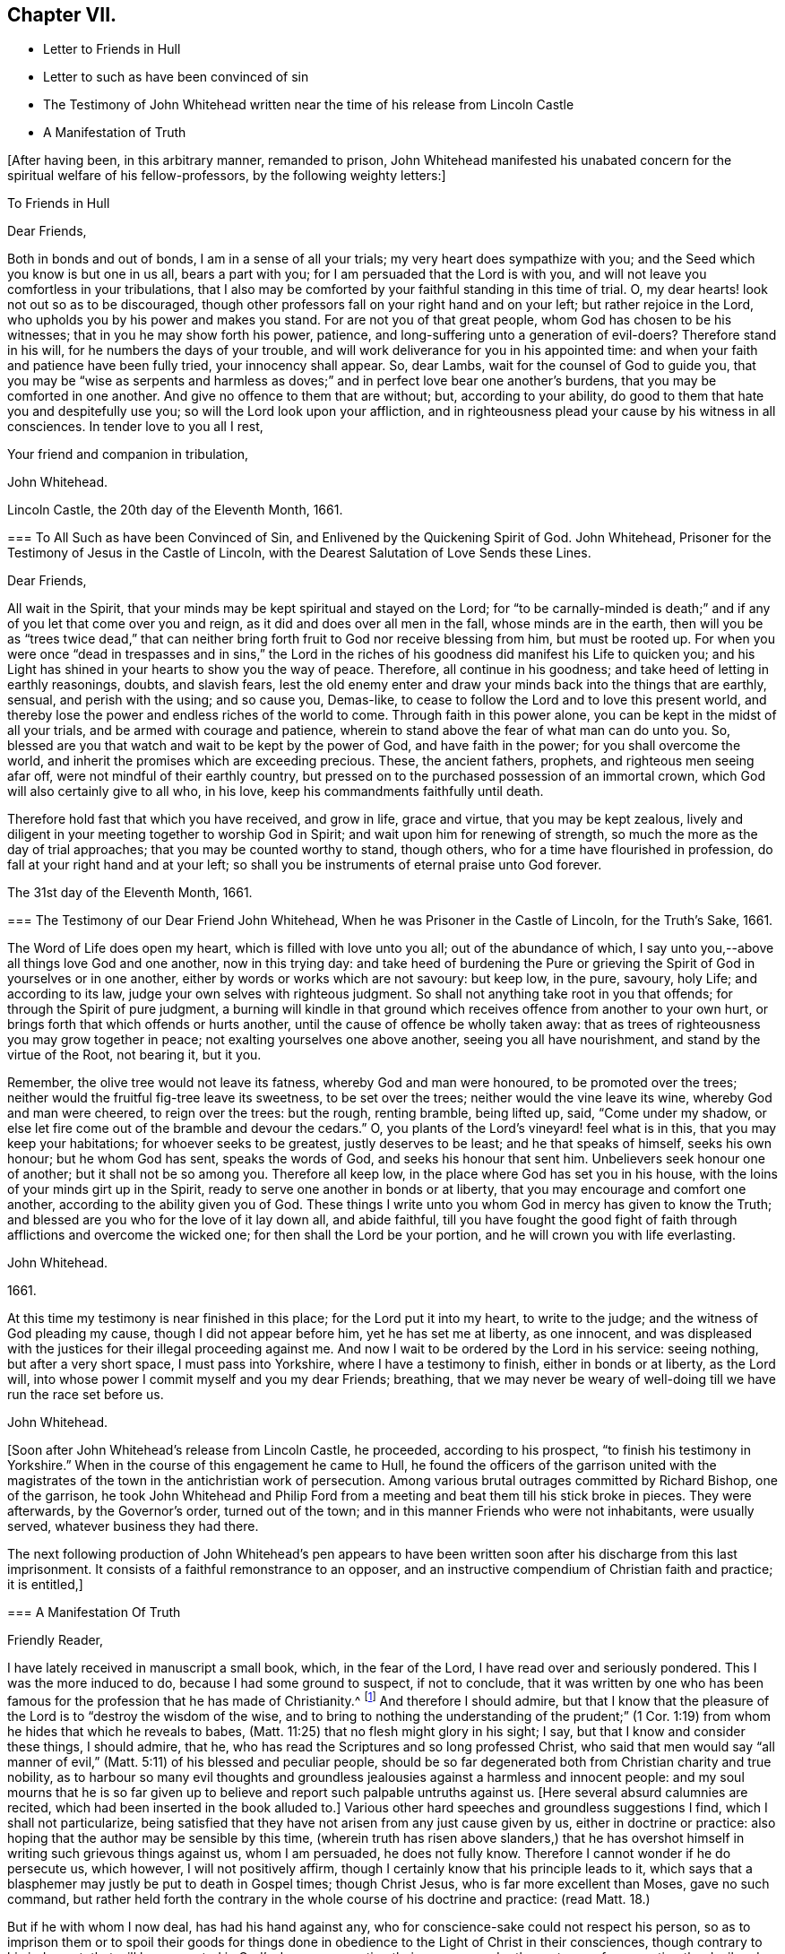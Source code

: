 == Chapter VII.

[.chapter-synopsis]
* Letter to Friends in Hull
* Letter to such as have been convinced of sin
* [.book-title]#The Testimony of John Whitehead# written near the time of his release from Lincoln Castle
* A Manifestation of Truth

+++[+++After having been, in this arbitrary manner, remanded to prison,
John Whitehead manifested his unabated concern for the spiritual welfare of his fellow-professors,
by the following weighty letters:]

[.embedded-content-document.epistle]
--

[.letter-heading]
To Friends in Hull

[.salutation]
Dear Friends,

Both in bonds and out of bonds, I am in a sense of all your trials;
my very heart does sympathize with you; and the Seed which you know is but one in us all,
bears a part with you; for I am persuaded that the Lord is with you,
and will not leave you comfortless in your tribulations,
that I also may be comforted by your faithful standing in this time of trial.
O, my dear hearts! look not out so as to be discouraged,
though other professors fall on your right hand and on your left;
but rather rejoice in the Lord, who upholds you by his power and makes you stand.
For are not you of that great people, whom God has chosen to be his witnesses;
that in you he may show forth his power, patience,
and long-suffering unto a generation of evil-doers?
Therefore stand in his will, for he numbers the days of your trouble,
and will work deliverance for you in his appointed time:
and when your faith and patience have been fully tried, your innocency shall appear.
So, dear Lambs, wait for the counsel of God to guide you,
that you may be "`wise as serpents and harmless as doves;`"
and in perfect love bear one another`'s burdens,
that you may be comforted in one another.
And give no offence to them that are without; but, according to your ability,
do good to them that hate you and despitefully use you;
so will the Lord look upon your affliction,
and in righteousness plead your cause by his witness in all consciences.
In tender love to you all I rest,

[.signed-section-closing]
Your friend and companion in tribulation,

[.signed-section-signature]
John Whitehead.

[.signed-section-context-close]
Lincoln Castle, the 20th day of the Eleventh Month, 1661.

--

[.embedded-content-document.epistle]
--

[.blurb]
=== To All Such as have been Convinced of Sin, and Enlivened by the Quickening Spirit of God. John Whitehead, Prisoner for the Testimony of Jesus in the Castle of Lincoln, with the Dearest Salutation of Love Sends these Lines.

[.salutation]
Dear Friends,

All wait in the Spirit, that your minds may be kept spiritual and stayed on the Lord;
for "`to be carnally-minded is death;`" and if any
of you let that come over you and reign,
as it did and does over all men in the fall, whose minds are in the earth,
then will you be as "`trees twice dead,`" that can neither
bring forth fruit to God nor receive blessing from him,
but must be rooted up.
For when you were once "`dead in trespasses and in sins,`" the Lord in
the riches of his goodness did manifest his Life to quicken you;
and his Light has shined in your hearts to show you the way of peace.
Therefore, all continue in his goodness; and take heed of letting in earthly reasonings,
doubts, and slavish fears,
lest the old enemy enter and draw your minds back into the things that are earthly,
sensual, and perish with the using; and so cause you, Demas-like,
to cease to follow the Lord and to love this present world,
and thereby lose the power and endless riches of the world to come.
Through faith in this power alone, you can be kept in the midst of all your trials,
and be armed with courage and patience,
wherein to stand above the fear of what man can do unto you.
So, blessed are you that watch and wait to be kept by the power of God,
and have faith in the power; for you shall overcome the world,
and inherit the promises which are exceeding precious.
These, the ancient fathers, prophets, and righteous men seeing afar off,
were not mindful of their earthly country,
but pressed on to the purchased possession of an immortal crown,
which God will also certainly give to all who, in his love,
keep his commandments faithfully until death.

Therefore hold fast that which you have received, and grow in life, grace and virtue,
that you may be kept zealous,
lively and diligent in your meeting together to worship God in Spirit;
and wait upon him for renewing of strength,
so much the more as the day of trial approaches; that you may be counted worthy to stand,
though others, who for a time have flourished in profession,
do fall at your right hand and at your left;
so shall you be instruments of eternal praise unto God forever.

[.signed-section-context-close]
The 31st day of the Eleventh Month, 1661.

--

[.embedded-content-document.testimony]
--

[.blurb]
=== The Testimony of our Dear Friend John Whitehead, When he was Prisoner in the Castle of Lincoln, for the Truth`'s Sake, 1661.

The Word of Life does open my heart, which is filled with love unto you all;
out of the abundance of which,
I say unto you,--above all things love God and one another, now in this trying day:
and take heed of burdening the Pure or grieving the
Spirit of God in yourselves or in one another,
either by words or works which are not savoury: but keep low, in the pure, savoury,
holy Life; and according to its law, judge your own selves with righteous judgment.
So shall not anything take root in you that offends;
for through the Spirit of pure judgment,
a burning will kindle in that ground which receives
offence from another to your own hurt,
or brings forth that which offends or hurts another,
until the cause of offence be wholly taken away:
that as trees of righteousness you may grow together in peace;
not exalting yourselves one above another, seeing you all have nourishment,
and stand by the virtue of the Root, not bearing it, but it you.

Remember, the olive tree would not leave its fatness, whereby God and man were honoured,
to be promoted over the trees; neither would the fruitful fig-tree leave its sweetness,
to be set over the trees; neither would the vine leave its wine,
whereby God and man were cheered, to reign over the trees: but the rough,
renting bramble, being lifted up, said, "`Come under my shadow,
or else let fire come out of the bramble and devour the cedars.`"
O, you plants of the Lord`'s vineyard! feel what is in this,
that you may keep your habitations; for whoever seeks to be greatest,
justly deserves to be least; and he that speaks of himself, seeks his own honour;
but he whom God has sent, speaks the words of God, and seeks his honour that sent him.
Unbelievers seek honour one of another; but it shall not be so among you.
Therefore all keep low, in the place where God has set you in his house,
with the loins of your minds girt up in the Spirit,
ready to serve one another in bonds or at liberty,
that you may encourage and comfort one another,
according to the ability given you of God.
These things I write unto you whom God in mercy has given to know the Truth;
and blessed are you who for the love of it lay down all, and abide faithful,
till you have fought the good fight of faith through
afflictions and overcome the wicked one;
for then shall the Lord be your portion, and he will crown you with life everlasting.

[.signed-section-signature]
John Whitehead.

[.signed-section-context-close]
1661.

[.postscript]
====

At this time my testimony is near finished in this place;
for the Lord put it into my heart, to write to the judge;
and the witness of God pleading my cause, though I did not appear before him,
yet he has set me at liberty, as one innocent,
and was displeased with the justices for their illegal proceeding against me.
And now I wait to be ordered by the Lord in his service: seeing nothing,
but after a very short space, I must pass into Yorkshire,
where I have a testimony to finish, either in bonds or at liberty, as the Lord will,
into whose power I commit myself and you my dear Friends; breathing,
that we may never be weary of well-doing till we have run the race set before us.

====

[.signed-section-signature]
John Whitehead.

--

+++[+++Soon after John Whitehead`'s release from Lincoln Castle, he proceeded,
according to his prospect, "`to finish his testimony in Yorkshire.`"
When in the course of this engagement he came to Hull,
he found the officers of the garrison united with the magistrates
of the town in the antichristian work of persecution.
Among various brutal outrages committed by Richard Bishop, one of the garrison,
he took John Whitehead and Philip Ford from a meeting
and beat them till his stick broke in pieces.
They were afterwards, by the Governor`'s order, turned out of the town;
and in this manner Friends who were not inhabitants, were usually served,
whatever business they had there.

The next following production of John Whitehead`'s pen appears to have
been written soon after his discharge from this last imprisonment.
It consists of a faithful remonstrance to an opposer,
and an instructive compendium of Christian faith and practice; it is entitled,]

[.embedded-content-document]
--

[.blurb]
=== A Manifestation Of Truth

[.salutation]
Friendly Reader,

I have lately received in manuscript a small book, which, in the fear of the Lord,
I have read over and seriously pondered.
This I was the more induced to do, because I had some ground to suspect,
if not to conclude,
that it was written by one who has been famous for
the profession that he has made of Christianity.^
footnote:[_The Lord Say._]
And therefore I should admire,
but that I know that the pleasure of the Lord is to "`destroy the wisdom of the wise,
and to bring to nothing the understanding of the prudent;`" (1
Cor. 1:19) from whom he hides that which he reveals to babes,
(Matt. 11:25) that no flesh might glory in his sight; I say,
but that I know and consider these things, I should admire, that he,
who has read the Scriptures and so long professed Christ,
who said that men would say "`all manner of evil,`"
(Matt. 5:11) of his blessed and peculiar people,
should be so far degenerated both from Christian charity and true nobility,
as to harbour so many evil thoughts and groundless
jealousies against a harmless and innocent people:
and my soul mourns that he is so far given up to believe
and report such palpable untruths against us.
+++[+++Here several absurd calumnies are recited,
which had been inserted in the book alluded to.]
Various other hard speeches and groundless suggestions I find,
which I shall not particularize,
being satisfied that they have not arisen from any just cause given by us,
either in doctrine or practice: also hoping that the author may be sensible by this time,
(wherein truth has risen above slanders,) that he has overshot
himself in writing such grievous things against us,
whom I am persuaded, he does not fully know.
Therefore I cannot wonder if he do persecute us, which however,
I will not positively affirm, though I certainly know that his principle leads to it,
which says that a blasphemer may justly be put to death in Gospel times;
though Christ Jesus, who is far more excellent than Moses, gave no such command,
but rather held forth the contrary in the whole course of his doctrine and practice:
(read Matt. 18.)

But if he with whom I now deal, has had his hand against any,
who for conscience-sake could not respect his person,
so as to imprison them or to spoil their goods for things done
in obedience to the Light of Christ in their consciences,
though contrary to his judgment;
that will be accounted in God`'s day as persecuting their persons,
under the pretence of persecuting the devil and their sin,
which narrow cover the most bloody persecutors have ever had.
However, this I say, and desire that he may know it, if he be yet alive,
that he is at least guilty of their sin who said, "`Come,
let us smite him with the tongue; report, and we will report it.`"
But surely the Lord sees how we are set as a mark for everyone to shoot at;
and I am persuaded that when he has fully tried us,
he will roll away the reproach from us forever: and their eyes,
who wait to see us stumble and fall into foul enormities, (as various professors,
but not professors of the same Life, have done) shall certainly fail.
For hitherto has the Lord helped us, and blessed us,
and made us stand in the sufficiency of his grace in the sight of our enemies;
and I know that his presence is yet with us and that "`we are of him,`" and not
of that spirit that they were of at Munster who followed John of Leyden,^
footnote:[John Bochold was a tailor of Leyden--hence called John of Leyden.
He was a leader of a seditious section of the _Anabaptists,_ who in 1533 seized on Munster,
the capital of Westphalia,
under the fanatical pretext of a divine commission
to establish the kingdom of Christ upon earth.
Munster was denominated "`the New Jerusalem,`" and Bochold created "`King of Zion.`"
His visionary followers were taught to think themselves the delegated heralds,
through whose instrumentality the will of Heaven
was to be conveyed to the ends of the world.
Their fallacious hopes were overthrown in 1536,
when Munster was retaken by Count Waldeck, and Bochold cruelly put to death.
The term "`Anabaptist`" appears to have been indiscriminately
applied to separatists from the Roman and Reformed Churches,
of very different character and merits.
That section of which Bochold was a leader,
appears to have been a wicked and deluded set of men, who,
while professing to be immediately inspired and commissioned
by God to establish a spiritual kingdom,
attempted by force of arms to overthrow all civil government and legal restraints,
and gave the rein to some of the most debasing passions of our nature.
The flagitious conduct of which these were guilty,
was made the ground of persecuting others, who abhorred their spirit,
and who had no connection with them beyond that,
which arose from separation from "`state religion,`"
and an accidental belief in some common truths.]
and thought to build up Zion with blood and to beat down her enemies with carnal weapons.
For though they might pretend to be led by the Spirit within them,
we know that that which led them into uproars, war and bloodshed,
was not the Spirit of Christ which leads us; for it teaches us to love our enemies,
to save men`'s lives and not to destroy.

And as to the corrupt principles and practices of those called Ranters,
we have given testimony against them:
and all that have heard and duly weighed in that Spirit which tries all things,
can witness that we are as far from them as light from darkness.
But whereunto shall I liken the men of this generation?
For when the Spirit of Christ does so work in the hearts of any,
that they cannot run with the world into rioting and excess,
then presently they will call it Beelzebub,
or the devil transformed into an angel of Light;
as the Pharisees did to Christ in the days of his flesh;
and if they called the Master of the house Beelzebub,
no wonder if it be more done to them of his household.

But as for self-mortification, voluntary humility and will-worship,
we know they avail not; but those who by the Spirit mortify the deeds of the flesh,
shall find comfort in so doing; and God will delight to teach and dwell in him,
who has a humble heart, and a broken and contrite spirit,
which does fear God and tremble at his Word, however that be reproached by wicked men,
as one of the devil`'s tricks; and we, with whom his tabernacle is,
do not worship in our wills, but in Spirit and in Truth.
Neither do we say that it is a perfect demonstration of humility to cast away band-strings,
lace and ribbons;
though we believe it a duty incumbent upon us to abstain
from wearing things superfluous and unserviceable,
and also from all excess in foods and drinks;
though we know that the kingdom of God stands not therein,
yet we desire to be found temperate and in modest apparel
according to the good example of the ancient Christians.

And further I observe that the author of that writing with which I now deal,
has often misrepresented our doctrines and practices;
as may appear by a serious view of his book,
whereby I perceive he does not rightly understand us,
and I am persuaded did never regularly try our spirits,
either by a sober hearing of our doctrines, declared by our own mouths and pens,
or by his own knowledge of our practices;
but has heard and believed what evil and prejudiced
men have maliciously printed and said against us,
on purpose to slander and render us odious.
Therefore, in answer to what is said against us, I shall labour rather,
(for the stopping of slanders and to prevent misconstructions,) to inform
the reader of the truth of those doctrines which we do believe and practise,
than particularly to traduce the author with whom I have to deal;
though in many things more I could show wherein he has wronged us,
and given unsound constructions both of Scripture and of our doctrines and practices.

[.blurb]
=== Concerning the Scriptures, and Concerning the Word, Spirit, and Light Within

Concerning the Scriptures, I say--we do not slight them,
nor cast them off as a dead letter, paper and ink;
but own them which Moses and the Prophets, the Evangelists and Apostles wrote or spoke,
as they were moved by the Spirit of God,
(so far as they are free from false transcription and corrupt
translation) to be the very words and true sayings of God,
and therefore not to be slighted, but read, believed,
and practised by every true Christian.
But they that are "`unlearned`" (2 Peter 3:16) of Christ,
whose hearts are not established by the grace of God,
pervert or wrest the Scriptures out of their right place to "`their own destruction;`"
not rightly distinguishing between the law and the gospel times,
nor between that which was abolished for the unprofitableness thereof,
and that which God has established forever.

Therefore we direct all to that Word of God which was in
the beginning (John 1.) before the Scriptures were written,
of which the Scriptures testify, that it is Life, and is the Light of men;
which shines in darkness, even in men`'s dark hearts,
showing the grossness and corruption of their hearts; I say, we direct all to this Word,
which was and is God, the Saviour of all them that believe; who searches all hearts,
and incomprehensibly dwells in his kingdom, which is in man,
(Luke 17:20-21) and reproves man for his unbelief and evil deeds.
We direct all to wait to know this engrafted Word, (James 1:21) and to hearken to it,
that they may not be unlearned, but all taught of the Lord,
that Spirit which holy men of God knew, and in which they believed,
and by which they were moved and led, before the Scriptures were written;
that so by this "`Interpreter,
one of a thousand,`" people may have the Scriptures opened and feel the power of God,
and have faith in the power,
and live in the life in which the primitive Christians lived.

And thus to direct people to the Word, Spirit, or Light of God within,
is none of the devil`'s work, but the work of Christ`'s ancient ministers,
(Acts 26:17-18) neither does it make void the Scriptures,
but establishes them in their right place as a true declaration;
and the Lord Jesus Christ, who is that quickening Spirit,
(1 Cor. 15:45) which does enlighten every man that comes
into the world (John 1:9) in his right place,
as the Foundation, which unto all generations stands sure,
(2 Tim. 2:19) neither can our directing people to this Foundation, Christ,
the Light which enlightens their consciences, have such bad effects,
as to lay them open to all base lusts, error, and delusion;
for all these things are condemned by the Light;
and they that believe and do such things,
go from and against the Light in their own consciences.

[.blurb]
=== Concerning the Trial of Spirits

The Apostles gave forth no such command,
as that we should try the Spirit of God by the Scriptures;
for it is most absurd to try the superior by the inferior;
and no man can rightly understand the Scriptures,
nor discern spirits whether they be of God or not,
but by the Light of the Spirit of God within.
(1 Cor. 2:14) Therefore they are worthily reproved,
who presume by strength of wisdom, sharpness of wit and human learning,
to judge both of the Scriptures and of the Spirit of God and its movings in men,
as the Scribes, Pharisees, and Chief Priests did,
who in their pride and self-wit sat as judges of the Law in the letter,
and thereby condemned Christ, the Prince of life, and also his blessed martyr Stephen,
as blasphemers that were not worthy to live:
and this was the fruit of trying the Spirit by the Scriptures,
when man`'s wisdom sat as judge of both, which is rather to be judged by them both.^
footnote:[We own the Scriptures to be a rule, but not the only rule,
whereby to try spirits.]
And let such as know no other rule whereby to try spirits but the Scriptures,
confess that they are ignorant of the law written in the heart,
and of the testimony of Jesus,
which is the Spirit or Word of prophecy that is near in the heart,
even the more sure Word,
(2 Peter 1:19)--surer than the words of the Prophets and Apostles,
which may be wrested,--for it is a Light in a dark place, namely, in the heart,
to give man a true understanding of their words; and his law which is written there,
is perfect and unalterable.

And by this rule holy men of God tried spirits before the Scriptures were written,
and by this same rule all spirits which are gone forth into the world may still be tried;
and those which are contrary to it are also contrary to the Scriptures rightly understood,
and are therefore under the judgment of both the Spirit and the Scriptures.
The Spirit of God judges all things, but ought to be judged of no man; therefore,
sad will be their account who call it the devil, and its motions, his impulses:
for all sins and blasphemies against the Son of man may be forgiven,
but the blasphemy against the Holy Spirit shall not be forgiven,
neither in this world nor in that which is to come.
(Matt. 12:31-32)

[.blurb]
=== Concerning Perfection

We say first, that we have sinned and God has let us see our sin,
and he has forgiven it through the blood of Christ,
which does wash and cleanse us from it,
(1 John 1:7) and by his power we are kept from sinning:
yet we do not boast of perfection in or of ourselves,
because by the grace of God we are what we are.
However, we know that it is the commandment of Christ that we should be perfect,
even as our Heavenly Father is perfect;
(Matt. 5:48) and therefore we are persuaded that
it is not impossible for us to be so,
even to be renewed into his image while here in this life;
for he is not such a hard master as to command impossibilities.
And moreover,
"`by one offering he has perfected forever them that are sanctified;`"
and we are sanctified "`through the offering of the body of Jesus
Christ once for all,`" and therefore are "`perfected forever.`"
(Heb. 10:10-14) And this was and is the very end for which he sends forth his ministers,
even to gather the saints into the "`unity of the
faith and of the knowledge of the Son of God,
unto a perfect man,
unto the measure of the stature of Christ;`" (Eph.
4:11-13) who for this purpose was manifest,
even to take away sin, and to destroy the works of the devil.
(1 John 3:5-11)

But if any say, "`that cannot be while here in this life,
for some sin will remain in men while on this side
the grave,`" let them answer me these questions:
1st, Whether they believe that any shall enter into or inherit God`'s kingdom?
2nd, And if yes,
then whether they believe that they shall enter into it with some sin in them?
3rd, And if no,
then in what time and place shall they be cleansed and their sin perfectly done away,
seeing they deny it is possible while in this life?
But we affirm it,
being persuaded that there is no purgatory wherein to be cleansed after death,
and knowing that Jesus Christ is able to save to
the uttermost all that come to God by him.
(Heb. 7:25) So that those who are born of God
and abide in Christ "`sin not,`" "`neither can,
because they are born of God and his seed remains
in them;`" (1 John 3:9) contrary to which text,
no argument can stand good;
but herein are the children of God and the children of the devil made manifest;
"`he that does righteousness is of God,
and he that sins is of the devil,`" who sins from the beginning.
And this doctrine does not tend to ranting, (as they who understand it not,
say) but to encourage people to wait to be cleansed,
and kept by the mighty power of God from all unrighteousness,
(which is all sin) and to press on to perfection in the life of Christ.

[.blurb]
=== Concerning Salvation by Christ

We say and believe, that without the sufferings and death of Christ at Jerusalem,
no man can be saved, justified or sanctified; and therefore do they maliciously,
or at least ignorantly, slander us, who say,
we expect not to be saved by Christ`'s sufferings at Jerusalem,
but by Christ`'s sufferings in us; for such words did never proceed from us.
Though we say that it is not a historical knowledge and belief of what
Christ said and suffered at Jerusalem sixteen hundred years ago,
that can or does save any man without the feeling of his Spirit,
power and life made manifest within,
to make them "`conformable to his death,`" (Phil. 3:10) and
to raise them together with him to live in the virtue of his life,
by which life we are saved, as well as the ancient Christians.
(Rom. 5:10) And we are "`sanctified and justified in the name
of the Lord Jesus and by the Spirit of our God,`" (1 Cor:
vi.
11,) who mightily works in us; and all his works are perfect.
And therefore,
I do distinguish between "`the righteousness of faith,`" "`which the Spirit works,`"
and "`the righteousness which is of the law,`" performed by man`'s own strength;
for though the one be "`as filthy rags,`" yet so is not the other:
and he is an enemy of righteousness that mingles them both together,
and treads them under foot, as dung and dross.
Therefore let all who love their souls, love Christ, the righteousness of God,
and follow after him that they may be made righteous,
and have that boldness in the day of judgment, which the ancient Christians had,
"`because,`" said they, "`as He is, so are we in this world.`" 1 John 4:17.

[.blurb]
=== Concerning Swearing

To swear at all in Gospel times, is no part of God`'s worship;
therefore it is no delusion, but the Truth, that makes us refuse to swear in any case.
For though swearing was used in the time of death`'s reign, from Adam to Moses,
(Rom. 5:14) and that by some of God`'s people; and not only so,
but commanded in some particular cases by Moses and the prophets in the time of the law;
yet a greater Prophet being raised up, to whom they all gave witness,
and commanded that He should be heard in all things; with this severe penalty,
that every soul that would not hear Him, should be cut off from his people;
(Acts 3:22-23) and seeing Christ Jesus that Prophet,
whom it was said God would raise up,
has found that covenant faulty in which oaths were used,
and by his own mouth expressly has commanded us not to swear at all;
(Matt. 5:33-34) though in old time it was lawful,
and an honour to God to swear in some cases, yet now it is not lawful,
nor an honour to God to swear in any case, because Christ Jesus, the great Lawgiver,
in the New Testament has by plain and express precept wholly forbidden it.

Against this precept, no argument, conclusion or interpretation, whether of council,
synod or private man, is good--though grounded upon the law of Moses,
the words of the prophets, or practice of God`'s servants, saints or angels;
for their words and practices are to be reduced to a harmony with his,
and not his to theirs.
He is given to be Head over all things to his church, which is his body,
the fulness of Him that fills all in all;
and therefore cannot the example of saints or angels,
and much less the practice of men in strife, justify us in the breach of his command,
had we no other ground for our denial to swear.

But to swear at all is against the law of the Spirit of Truth that dwells in us,
and derogates from the glory of His verity, who has made our yes, yes, and our no, no,
in all things.
The apostle James,
(who wrote to the twelve tribes scattered abroad,) as if he had foreseen that,
because of former precepts and customs,
they would justify some swearing contrary to Christ`'s command, was very positive,
and did expressly forbid it: "`above or before all things,`" says he, "`my brethren,
swear not; neither by heaven, nor by earth, (mark) nor any other oath;
but let your yes be yes, and your no, no, lest you fall into condemnation.`"
(James 5:12) Therefore we cannot swear by heaven nor the things therein,
nor by earth nor the things therein, nor by any other oath, though by such Christians,
as are in the apostasy from the Spirit and Life of Christ, it be accounted, lawful;
for if we did swear at all, we should justly fell with them into the same condemnation.

[.blurb]
=== Concerning the Worship of God, and Why we Separate from them that Worship in "`Temples Made with Hands`"

Because we thus believe and declare,
that "`God is a Spirit,`" (John 4:24) and "`dwells not in temples
made with hands,`" neither is rightly worshipped there;
(Acts 7:48; xvii.
24, 25;) and therefore we cannot join in worship with them,
who are erred from the Spirit and from the Truth, and in their own wills worship in vain,
having their fear towards God taught by men`'s precepts,
(Matt. 15:8-9) and whose worship consists, not of God`'s ordinance,
but in various observations, inventions, and traditions,
which are not the commandments of the Lord from Heaven,
but rather a loathing to his soul and a grief to his Spirit,
because in matter and manner they are contrary to the primitive Christians`' worship.
For they did not sprinkle infants, and call that baptism into the church,
that we can find in the Scripture, or in history for near the first three hundred years:
neither was it a part of their worship to sing David`'s psalms in rhyme or metre,
as men do in these days who are far enough from the condition
in which David was when he gave forth the psalms.
And besides, the ministers that were allowed among the primitive Christians,
did not read prayers for money, nor study sermons to last an hour,
and preach them for money; neither did the primitive Christians love to have it so,
as the titular Christians now do; who by their divisions, envying,
and persecuting about worship, make it manifest,
that they are neither in the same spirit nor worship in
the same manner as the primitive Christians did.

And therefore we separate from them; for which we have sufficient ground,
even though they had the very form of godliness,
(which they have not,) seeing they are out of the power, (2 Cor. 6:17-18;
2 Tim. 3:5) which should crucify them to the world, and the world to them;
and are conformed to the world: for the generality of them live in sensual lusts,
if not in open profaneness.
But although we cannot for conscience sake join with them in their worship,
because we do in heart believe it is not right;
yet do we not (as he says) cast off all worship and ordinances of God;
for we are sought out by the Father to worship Him in Spirit and in Truth,
(John 4:21-24) where we have found acceptance with God at whatever time,
and wherever we have been gathered together to wait upon him,
whether by day or in the evening, as the true Christians were,
when Paul continued his speech till midnight;
and sometimes we meet in a believer`'s house, upper chamber, field or barn,
as the ancient Christians did, who were gathered out of the world,
and separated from the Jews`' worldly sanctuary, and heathen`'s temples,
and yet were not of those that did "`creep into houses, and separate themselves, sensual,
not having the spirit,`" no more than we are,
though by such as accused them and persecuted them,
we have all manner of evil said against us falsely; and are persecuted as they were,
because for conscience-sake we cannot forsake the assembling of ourselves together,
as the manner of some is, but must meet together in the name of the Lord Jesus Christ,
(Heb. 10:25; Matt. 18:20) that we may enjoy his presence,
and comfort and edify one another in love.

[.blurb]
=== Concerning Ministers and their Maintenance

We say--how shall they preach and declare unto us the mind of God,
except they be chosen and sent of God?
(Rom. 10:14-15) And therefore we refuse to hear such as run and are not sent of God;
but for dishonest gain and honour`'s sake,
(1 Pet. 5:2-3) take upon themselves to preach and speak of those things,
which by wisdom, human learning, and natural parts, they can never understand,
but "`darken counsel by words without knowledge;`" for the generality of them say,
that revelation is ceased, and that they have no vision in these days;
therefore we wonder not, that they and their people are so ignorant of God;
"`For no man knows the Father but the Son, and he to whomever the Son will reveal him.`"
(Matt. 11:27)

Neither do we wonder why so many perish for lack of true knowledge,
(though we greatly mourn to see it so;) for we know,
that when the teachers have no vision,
(as by their own confession they have not) the people perish.
Therefore, we dare not trust our souls with them,
though people that have itching ears do choose them for their pastors;
or though such bishops as exercise lordship and dominion over people`'s consciences,
impose them upon us.
For the Lord Jesus Christ is the Bishop of our souls,
(1 Peter 2:25) and he has given us pastors according to his own heart,
who feed us with knowledge and understanding,
(Jeremiah 3:15) and lead us to living springs, and a fold of rest.
These we do dearly own and esteem for their work`'s sake;
they are Christ`'s true ministers, whom he has sent,
and furnishes and qualifies by the gift of his Spirit, for the work of the ministry;
who without money or price, have freely received the word of reconciliation,
and freely preach it; coveting no man`'s silver, nor his gold, nor his corn, nor his hay,
nor his wool, nor his lambs; but cast their whole care upon the Lord who has sent them;
and plough in hope, plant in hope, and thresh in hope,
that the ground may be broken up that has brought forth briars and thorns,
and the true seed grow to a blade, an ear, and corn in the ear,
and then be separated from the chaff.
Such as these shall never be frustrate of their hope,
nor lack necessary things pertaining to this life,
though they know not today what they shall have tomorrow.
(Matt. 6:25,27) I know that they who preach the Gospel shall never lack a livelihood:
but He that has sent them will take care to provide them a morsel in due season:
and such as these (though some of them have no more certain dwelling-place than
the ancient ministers of Christ had) are made manifest in our consciences,
and so far approved and owned as the ministers of Christ.

But the company of priests who are made by man`'s will,
have the law of a carnal commandment to uphold their ministry and maintenance,
and claim tithes of men`'s increase,--a thing not mentioned by the ancient christians.
And when for pure conscience-sake (and not for any corrupt ends,
as our manifold sufferings may evince) we cannot
uphold that Jewish custom and antichristian practice,
which has been introduced in the dark night of popery, then do they sue us at law,
cast us into prison, and make spoil of our goods,
ordinarily the treble value of what they demand,
but sometimes amounting to the treble treble value of what they said was due;
which has brought such a blot on them as shall never be wiped off;
and manifests them to be such as Peter said,
had "`hearts exercised with covetous practices;`" and such
"`grievous wolves`" as Paul said should come,
"`not sparing the flock;`" therefore we turn from them to the Chief Shepherd,
who has redeemed us from being a prey to them.

[.blurb]
=== Concerning Women`'s Speaking

That daughters did prophesy in the congregation of God`'s ancient people, is evident;
for to Israel God spoke by Miriam, in the days of Moses; and again,
he spoke by Deborah to Israel, and judged them by the words of her mouth,
who sat under the palm-tree for many years, in the days of Barak.
And Joel said that, when God poured forth his Spirit, daughters should prophesy,
as well as sons;
(Joel 2:28-29) and one man had four daughters that
were prophetesses in the apostle`'s days;
(Acts 21:9) and various women were helpers of the apostles in the work of the ministry,
as is both evident in the Acts of the Apostles, and in the Epistles,
where Paul also gave rules how they should prophesy, saying,
that "`every woman praying or prophesying, with her head uncovered, dishonours her head:
(1 Cor. 11:5) and where should the woman prophesy, if not in the church?
Seeing the same apostle commends that gift above many for edification of the Church,
and says, that "`Prophecy serves not for them that believe not,
but for them that believe,`" it is evident,
that although he did not permit a woman to speak in the church,
nor usurp authority over the man, yet he did permit the Spirit of God to speak in women,
as we do; for we dare not forbid it, lest in so doing we should quench the Spirit,
which they have the promise of, as well as men.

[.blurb]
=== Concerning Superiors and Inferiors, and the Honour that is Due from the One to the Other: also Concerning Titles, Courtesy, and Salutation by the Way

In the beginning God "`created all nations of one blood to dwell upon
the face of the whole earth,`" that they might glorify his name,
and live innocently in love one to another;
but afterwards the seed of the serpent was received into man`'s heart,
that naturally inclines him to pride, violence, and all other foul enormities.
We are persuaded that by God`'s ordinance some have a superiority given
them for the punishment of evil doers and a praise to them that do well:
as,
the husband over the wife--the parents over the children,--the king over his subjects,
and the rulers over the people, in their several countries and liberties;
also masters over their servants, and mistresses over their handmaids:
and to these superiors we are persuaded by the Lord,
that there is an honour due from inferiors.

And in his Light we see and know that it consists not in vain ceremonies,
wherein there is no service to God or man; such as uncovering the head,
and bowing the knee: and therefore the example of such good men as Jacob,
who bowed to Esau, and Abraham, who bowed to the Hivites, a heathen nation,
will not warrant us to bow down and worship creatures against our consciences,
any more than other of their practices, now generally allowed to be erroneous,
will warrant us to do the like.
Neither does due honour consist in vain compliments,
which for the most part are frivolous, feigned and hypocritical,
but in diligent and speedy obedience to all the just commands of superiors,
and in patient suffering under those that are unjust;
for those children do most honour their parents, and those subjects their prince,
who are of good behaviour, temperate, sober, wise, and humble,
who readily obey all their just commands,
and patiently suffer chastisement for refusing to obey that which is unjust.
This honour which is due from all inferiors to superiors,
we do not at all teach any to withhold;
and therefore we can with confidence appeal to the
consciences of our very enemies and accusers,
that we design to level nothing but sin, wherein we are justified by the Lord,
who will bring down the loftiness of man, and bow the haughtiness of his spirit,
and exalt himself alone, as in the beginning; for he is worthy.

Because he alone is the Lord, therefore we cannot call any man the Lord besides him;
though we know in the world there are lords many, and one of them we can call a lord,
but not the lord, nor my lord, because God is the Lord,
and there is none our Lord besides him.
In like manner, we can call some ladies, as the ancient Christians did;
yet not any Elect lady, but such whose election we know:
and why should we call any my lady, unless by marriage-union we have interest in them?
And for such as do any way demonstrate to us,
that they are of a noble and honourable spirit,
we shall not hesitate to call them noble or honourable, as Paul did Festus and others;
but we see they are most degenerate from true nobility and christian faith
(and so least deserve it) who do so eagerly seek honour one of another;
for to such Christ said, "`How can you believe?`"
(John 5:44) rendering that as the reason of their unbelief.

And further, a king we can call by that title, and a father by that title,
and those that are our masters according to the flesh, by that title,
and everyone in their place, by such titles as are neither false, flattering,
nor blasphemous; but such titles as are so, we cannot give to any,
for in so doing God would soon take us away.
(Job 32:21-22)

And for courteousness to all, both to superiors and to equals--where is the man or woman,
among all our neighbours, that has been conversant with us, that can justly accuse us,
and show wherein we have not been courteous and amiable to them?
unless they count it discourteous to reprove for evil,
or not to worship and adore their persons as God, by uncovering the head,
and bowing the knee, which is usual when we approach to him in prayer:
and if withholding that from men be esteemed discourtesy,
let them show where God commanded it, or the ancient christians gave it,
seeing Mordecai (Esther 3:5) refused to give it, when required by a king, to Hainan,
a person of great place, though thereby he not only endangered his own life,
but the life of all the Jews throughout the provinces of Babylon.

And further,
if any judge us not courteous for speaking to them
in that language which God and nature has appointed,
for distinction between singular and plural numbers, namely, thou to a single person,
whether superior or inferior, and you to many,
then let them come and show the contrary to be a courtesy
commanded or commended by God or any of his saints.
And for not using various other vain customs and manners of the nation in which we live,
I know we are accused of discourtesy and unmannerliness;
as--for not using the drunkard`'s custom and manner, in drinking one to another,
and pledging those that drink to us--for not using
the ignorant peoples`' customs and manners,
in saying, God-even and God-morrow, when we meet them;
and other things wherein people will not be held
guiltless for taking God`'s name in vain,
and using such words as corrupt good manners;
and therefore we cannot be conformable to them, though for it we suffer reproach.

But in all things wherein we may do any service to God or our neighbours,
where is the man that can say we refuse, or are discourteous, or unneighbourly?
And from whom have we withheld either rents, debts, or other customs,
which in righteous reason and conscience are due?
But surely our blameless conduct in these things,
may by this time have stopped the evil surmisings and gainsayings of our adversaries;
and therefore I shall commit our cause to the Lord, who, I am persuaded,
will yet more and more plead it,
and clear the innocency of those that love him by the rising of his Light,
which is a faithful witness in all consciences,
and by which we desire more and more to be made manifest.

And therefore we desire that all sober people may take heed
of receiving false informations against us,
whereby both they and we may be wronged;
but rather first hear what we declare and hold forth, and then judge of it and us,
according to the Light of the Spirit which God gives them,
and according to the Scriptures of Truth.
And if by true trial they find we hold forth or practise that which is contrary to either,
let them avoid it;
for on no man`'s conscience would we impose anything which he cannot freely receive,
no more than we would be imposed upon; for it is our principle, "`to do unto all men,
even as we would be done unto.`"

[.signed-section-context-close]
Written the 24th day of the Second Month, 1662.

--

